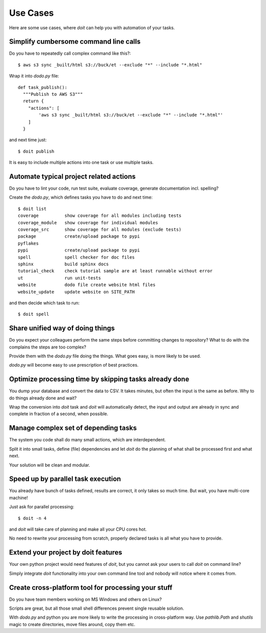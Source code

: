 =========
Use Cases
=========

Here are some use cases, where `doit` can help you with automation of your tasks.

.. todo:: later add links to related tutorials and howtos. But be careful not to distract too much.


Simplify cumbersome command line calls
======================================

Do you have to repeatedly call complex command like this?::

    $ aws s3 sync _built/html s3://buck/et --exclude "*" --include "*.html"


Wrap it into `dodo.py` file::

    def task_publish():
      """Publish to AWS S3"""
      return {
        "actions": [
            'aws s3 sync _built/html s3://buck/et --exclude "*" --include "*.html"'
        ]
      }

and next time just::

    $ doit publish

It is easy to include multiple actions into one task or use multiple tasks.


Automate typical project related actions
========================================

Do you have to lint your code, run test suite, evaluate coverage,
generate documentation incl. spelling?

Create the `dodo.py`, which defines tasks you have to do and next time::

    $ doit list
    coverage          show coverage for all modules including tests
    coverage_module   show coverage for individual modules
    coverage_src      show coverage for all modules (exclude tests)
    package           create/upload package to pypi
    pyflakes          
    pypi              create/upload package to pypi
    spell             spell checker for doc files
    sphinx            build sphinx docs
    tutorial_check    check tutorial sample are at least runnable without error
    ut                run unit-tests
    website           dodo file create website html files
    website_update    update website on SITE_PATH

and then decide which task to run::

    $ doit spell

Share unified way of doing things
=================================

Do you expect your colleagues perform the same steps before committing
changes to repository? What to do with the complains the steps are too complex?

Provide them with the `dodo.py` file doing the things. What goes easy,
is more likely to be used.

`dodo.py` will become easy to use prescription of best practices.

Optimize processing time by skipping tasks already done
=======================================================

You dump your database and convert the data to CSV. It takes minutes,
but often the input is the same as before. Why to do things already
done and wait?

Wrap the conversion into `doit` task and `doit` will automatically
detect, the input and output are already in sync and complete in
fraction of a second, when possible.

Manage complex set of depending tasks
=====================================

The system you code shall do many small actions, which are interdependent.

Split it into small tasks, define (file) dependencies and let `doit`
do the planning of what shall be processed first and what next.

Your solution will be clean and modular.

Speed up by parallel task execution
===================================
You already have bunch of tasks defined, results are correct, it only takes so
much time. But wait, you have multi-core machine!

Just ask for parallel processing::

    $ doit -n 4

and `doit` will take care of planning and make all your CPU cores hot.

No need to rewrite your processing from scratch, properly declared tasks is all
what you have to provide.

Extend your project by doit features
====================================
Your own python project would need features of `doit`, but you cannot ask your users to call `doit` on command line?

Simply integrate `doit` functionality into your own command line tool and nobody will notice where it comes from.

Create cross-platform tool for processing  your stuff
=====================================================
Do you have team members working on MS Windows and others on Linux?

Scripts are great, but all those small shell differences prevent
single reusable solution.

With `dodo.py` and python you are more likely to write the processing
in cross-platform way. Use `pathlib.Path` and `shutils` magic to
create directories, move files around, copy them etc.

